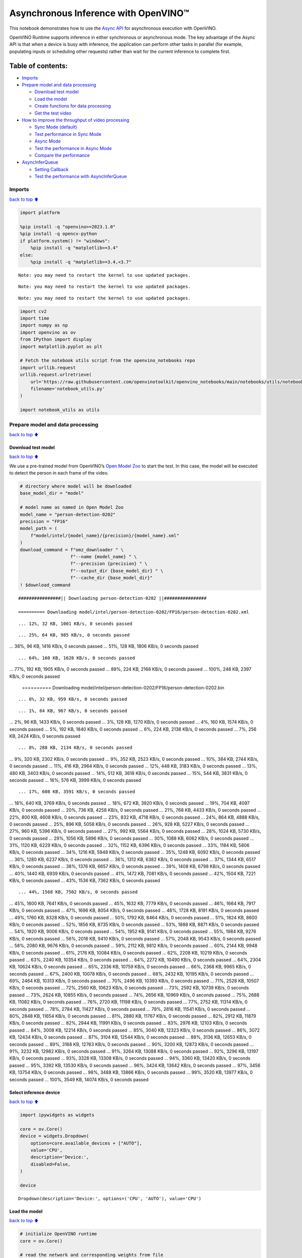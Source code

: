 Asynchronous Inference with OpenVINO™
=====================================

This notebook demonstrates how to use the `Async
API <https://docs.openvino.ai/2024/openvino-workflow/running-inference/optimize-inference/general-optimizations.html>`__
for asynchronous execution with OpenVINO.

OpenVINO Runtime supports inference in either synchronous or
asynchronous mode. The key advantage of the Async API is that when a
device is busy with inference, the application can perform other tasks
in parallel (for example, populating inputs or scheduling other
requests) rather than wait for the current inference to complete first.

Table of contents:
^^^^^^^^^^^^^^^^^^

-  `Imports <#imports>`__
-  `Prepare model and data
   processing <#prepare-model-and-data-processing>`__

   -  `Download test model <#download-test-model>`__
   -  `Load the model <#load-the-model>`__
   -  `Create functions for data
      processing <#create-functions-for-data-processing>`__
   -  `Get the test video <#get-the-test-video>`__

-  `How to improve the throughput of video
   processing <#how-to-improve-the-throughput-of-video-processing>`__

   -  `Sync Mode (default) <#sync-mode-default>`__
   -  `Test performance in Sync Mode <#test-performance-in-sync-mode>`__
   -  `Async Mode <#async-mode>`__
   -  `Test the performance in Async
      Mode <#test-the-performance-in-async-mode>`__
   -  `Compare the performance <#compare-the-performance>`__

-  `AsyncInferQueue <#asyncinferqueue>`__

   -  `Setting Callback <#setting-callback>`__
   -  `Test the performance with
      AsyncInferQueue <#test-the-performance-with-asyncinferqueue>`__

Imports
-------

`back to top ⬆️ <#table-of-contents>`__

.. code:: ipython3

    import platform
    
    %pip install -q "openvino>=2023.1.0"
    %pip install -q opencv-python 
    if platform.system() != "windows":
        %pip install -q "matplotlib>=3.4"
    else:
        %pip install -q "matplotlib>=3.4,<3.7"


.. parsed-literal::

    Note: you may need to restart the kernel to use updated packages.


.. parsed-literal::

    Note: you may need to restart the kernel to use updated packages.


.. parsed-literal::

    Note: you may need to restart the kernel to use updated packages.


.. code:: ipython3

    import cv2
    import time
    import numpy as np
    import openvino as ov
    from IPython import display
    import matplotlib.pyplot as plt
    
    # Fetch the notebook utils script from the openvino_notebooks repo
    import urllib.request
    urllib.request.urlretrieve(
        url='https://raw.githubusercontent.com/openvinotoolkit/openvino_notebooks/main/notebooks/utils/notebook_utils.py',
        filename='notebook_utils.py'
    )
    
    import notebook_utils as utils

Prepare model and data processing
---------------------------------

`back to top ⬆️ <#table-of-contents>`__

Download test model
~~~~~~~~~~~~~~~~~~~

`back to top ⬆️ <#table-of-contents>`__

We use a pre-trained model from OpenVINO’s `Open Model
Zoo <https://docs.openvino.ai/2024/documentation/legacy-features/model-zoo.html>`__
to start the test. In this case, the model will be executed to detect
the person in each frame of the video.

.. code:: ipython3

    # directory where model will be downloaded
    base_model_dir = "model"
    
    # model name as named in Open Model Zoo
    model_name = "person-detection-0202"
    precision = "FP16"
    model_path = (
        f"model/intel/{model_name}/{precision}/{model_name}.xml"
    )
    download_command = f"omz_downloader " \
                       f"--name {model_name} " \
                       f"--precision {precision} " \
                       f"--output_dir {base_model_dir} " \
                       f"--cache_dir {base_model_dir}"
    ! $download_command


.. parsed-literal::

    ################|| Downloading person-detection-0202 ||################
    
    ========== Downloading model/intel/person-detection-0202/FP16/person-detection-0202.xml


.. parsed-literal::

    ... 12%, 32 KB, 1001 KB/s, 0 seconds passed

.. parsed-literal::

    ... 25%, 64 KB, 985 KB/s, 0 seconds passed
... 38%, 96 KB, 1416 KB/s, 0 seconds passed
... 51%, 128 KB, 1806 KB/s, 0 seconds passed

.. parsed-literal::

    ... 64%, 160 KB, 1628 KB/s, 0 seconds passed
... 77%, 192 KB, 1905 KB/s, 0 seconds passed
... 89%, 224 KB, 2168 KB/s, 0 seconds passed
... 100%, 248 KB, 2397 KB/s, 0 seconds passed

    
    ========== Downloading model/intel/person-detection-0202/FP16/person-detection-0202.bin


.. parsed-literal::

    ... 0%, 32 KB, 959 KB/s, 0 seconds passed

.. parsed-literal::

    ... 1%, 64 KB, 967 KB/s, 0 seconds passed
... 2%, 96 KB, 1433 KB/s, 0 seconds passed
... 3%, 128 KB, 1270 KB/s, 0 seconds passed
... 4%, 160 KB, 1574 KB/s, 0 seconds passed
... 5%, 192 KB, 1840 KB/s, 0 seconds passed
... 6%, 224 KB, 2138 KB/s, 0 seconds passed
... 7%, 256 KB, 2424 KB/s, 0 seconds passed

.. parsed-literal::

    ... 8%, 288 KB, 2134 KB/s, 0 seconds passed
... 9%, 320 KB, 2302 KB/s, 0 seconds passed
... 9%, 352 KB, 2523 KB/s, 0 seconds passed
... 10%, 384 KB, 2744 KB/s, 0 seconds passed
... 11%, 416 KB, 2964 KB/s, 0 seconds passed
... 12%, 448 KB, 3183 KB/s, 0 seconds passed
... 13%, 480 KB, 3403 KB/s, 0 seconds passed
... 14%, 512 KB, 3618 KB/s, 0 seconds passed
... 15%, 544 KB, 3831 KB/s, 0 seconds passed
... 16%, 576 KB, 3999 KB/s, 0 seconds passed

.. parsed-literal::

    ... 17%, 608 KB, 3591 KB/s, 0 seconds passed
... 18%, 640 KB, 3769 KB/s, 0 seconds passed
... 18%, 672 KB, 3920 KB/s, 0 seconds passed
... 19%, 704 KB, 4097 KB/s, 0 seconds passed
... 20%, 736 KB, 4258 KB/s, 0 seconds passed
... 21%, 768 KB, 4433 KB/s, 0 seconds passed
... 22%, 800 KB, 4608 KB/s, 0 seconds passed
... 23%, 832 KB, 4718 KB/s, 0 seconds passed
... 24%, 864 KB, 4888 KB/s, 0 seconds passed
... 25%, 896 KB, 5058 KB/s, 0 seconds passed
... 26%, 928 KB, 5227 KB/s, 0 seconds passed
... 27%, 960 KB, 5396 KB/s, 0 seconds passed
... 27%, 992 KB, 5564 KB/s, 0 seconds passed
... 28%, 1024 KB, 5730 KB/s, 0 seconds passed
... 29%, 1056 KB, 5896 KB/s, 0 seconds passed
... 30%, 1088 KB, 6062 KB/s, 0 seconds passed
... 31%, 1120 KB, 6229 KB/s, 0 seconds passed
... 32%, 1152 KB, 6396 KB/s, 0 seconds passed
... 33%, 1184 KB, 5806 KB/s, 0 seconds passed
... 34%, 1216 KB, 5948 KB/s, 0 seconds passed
... 35%, 1248 KB, 6092 KB/s, 0 seconds passed
... 36%, 1280 KB, 6237 KB/s, 0 seconds passed
... 36%, 1312 KB, 6382 KB/s, 0 seconds passed
... 37%, 1344 KB, 6517 KB/s, 0 seconds passed
... 38%, 1376 KB, 6657 KB/s, 0 seconds passed
... 39%, 1408 KB, 6798 KB/s, 0 seconds passed
... 40%, 1440 KB, 6939 KB/s, 0 seconds passed
... 41%, 1472 KB, 7081 KB/s, 0 seconds passed
... 42%, 1504 KB, 7221 KB/s, 0 seconds passed
... 43%, 1536 KB, 7362 KB/s, 0 seconds passed

.. parsed-literal::

    ... 44%, 1568 KB, 7502 KB/s, 0 seconds passed
... 45%, 1600 KB, 7641 KB/s, 0 seconds passed
... 45%, 1632 KB, 7779 KB/s, 0 seconds passed
... 46%, 1664 KB, 7917 KB/s, 0 seconds passed
... 47%, 1696 KB, 8054 KB/s, 0 seconds passed
... 48%, 1728 KB, 8191 KB/s, 0 seconds passed
... 49%, 1760 KB, 8328 KB/s, 0 seconds passed
... 50%, 1792 KB, 8464 KB/s, 0 seconds passed
... 51%, 1824 KB, 8600 KB/s, 0 seconds passed
... 52%, 1856 KB, 8735 KB/s, 0 seconds passed
... 53%, 1888 KB, 8871 KB/s, 0 seconds passed
... 54%, 1920 KB, 9006 KB/s, 0 seconds passed
... 54%, 1952 KB, 9141 KB/s, 0 seconds passed
... 55%, 1984 KB, 9276 KB/s, 0 seconds passed
... 56%, 2016 KB, 9410 KB/s, 0 seconds passed
... 57%, 2048 KB, 9543 KB/s, 0 seconds passed
... 58%, 2080 KB, 9676 KB/s, 0 seconds passed
... 59%, 2112 KB, 9812 KB/s, 0 seconds passed
... 60%, 2144 KB, 9948 KB/s, 0 seconds passed
... 61%, 2176 KB, 10084 KB/s, 0 seconds passed
... 62%, 2208 KB, 10219 KB/s, 0 seconds passed
... 63%, 2240 KB, 10354 KB/s, 0 seconds passed
... 64%, 2272 KB, 10490 KB/s, 0 seconds passed
... 64%, 2304 KB, 10624 KB/s, 0 seconds passed
... 65%, 2336 KB, 10759 KB/s, 0 seconds passed
... 66%, 2368 KB, 9965 KB/s, 0 seconds passed
... 67%, 2400 KB, 10078 KB/s, 0 seconds passed
... 68%, 2432 KB, 10195 KB/s, 0 seconds passed
... 69%, 2464 KB, 10313 KB/s, 0 seconds passed
... 70%, 2496 KB, 10393 KB/s, 0 seconds passed
... 71%, 2528 KB, 10507 KB/s, 0 seconds passed
... 72%, 2560 KB, 10623 KB/s, 0 seconds passed
... 73%, 2592 KB, 10739 KB/s, 0 seconds passed
... 73%, 2624 KB, 10855 KB/s, 0 seconds passed
... 74%, 2656 KB, 10969 KB/s, 0 seconds passed
... 75%, 2688 KB, 11082 KB/s, 0 seconds passed
... 76%, 2720 KB, 11198 KB/s, 0 seconds passed
... 77%, 2752 KB, 11314 KB/s, 0 seconds passed
... 78%, 2784 KB, 11427 KB/s, 0 seconds passed
... 79%, 2816 KB, 11541 KB/s, 0 seconds passed
... 80%, 2848 KB, 11654 KB/s, 0 seconds passed
... 81%, 2880 KB, 11767 KB/s, 0 seconds passed
... 82%, 2912 KB, 11879 KB/s, 0 seconds passed
... 82%, 2944 KB, 11991 KB/s, 0 seconds passed
... 83%, 2976 KB, 12103 KB/s, 0 seconds passed
... 84%, 3008 KB, 12214 KB/s, 0 seconds passed
... 85%, 3040 KB, 12323 KB/s, 0 seconds passed
... 86%, 3072 KB, 12434 KB/s, 0 seconds passed
... 87%, 3104 KB, 12544 KB/s, 0 seconds passed
... 88%, 3136 KB, 12653 KB/s, 0 seconds passed
... 89%, 3168 KB, 12763 KB/s, 0 seconds passed
... 90%, 3200 KB, 12873 KB/s, 0 seconds passed
... 91%, 3232 KB, 12982 KB/s, 0 seconds passed
... 91%, 3264 KB, 13088 KB/s, 0 seconds passed
... 92%, 3296 KB, 13197 KB/s, 0 seconds passed
... 93%, 3328 KB, 13308 KB/s, 0 seconds passed
... 94%, 3360 KB, 13420 KB/s, 0 seconds passed
... 95%, 3392 KB, 13530 KB/s, 0 seconds passed
... 96%, 3424 KB, 13642 KB/s, 0 seconds passed
... 97%, 3456 KB, 13754 KB/s, 0 seconds passed
... 98%, 3488 KB, 13866 KB/s, 0 seconds passed
... 99%, 3520 KB, 13977 KB/s, 0 seconds passed
... 100%, 3549 KB, 14074 KB/s, 0 seconds passed

    


Select inference device
~~~~~~~~~~~~~~~~~~~~~~~

`back to top ⬆️ <#table-of-contents>`__

.. code:: ipython3

    import ipywidgets as widgets
    
    core = ov.Core()
    device = widgets.Dropdown(
        options=core.available_devices + ["AUTO"],
        value='CPU',
        description='Device:',
        disabled=False,
    )
    
    device




.. parsed-literal::

    Dropdown(description='Device:', options=('CPU', 'AUTO'), value='CPU')



Load the model
~~~~~~~~~~~~~~

`back to top ⬆️ <#table-of-contents>`__

.. code:: ipython3

    # initialize OpenVINO runtime
    core = ov.Core()
    
    # read the network and corresponding weights from file
    model = core.read_model(model=model_path)
    
    # compile the model for the CPU (you can choose manually CPU, GPU etc.)
    # or let the engine choose the best available device (AUTO)
    compiled_model = core.compile_model(model=model, device_name=device.value)
    
    # get input node
    input_layer_ir = model.input(0)
    N, C, H, W = input_layer_ir.shape
    shape = (H, W)

Create functions for data processing
~~~~~~~~~~~~~~~~~~~~~~~~~~~~~~~~~~~~

`back to top ⬆️ <#table-of-contents>`__

.. code:: ipython3

    def preprocess(image):
        """
        Define the preprocess function for input data
        
        :param: image: the orignal input frame
        :returns:
                resized_image: the image processed
        """
        resized_image = cv2.resize(image, shape)
        resized_image = cv2.cvtColor(np.array(resized_image), cv2.COLOR_BGR2RGB)
        resized_image = resized_image.transpose((2, 0, 1))
        resized_image = np.expand_dims(resized_image, axis=0).astype(np.float32)
        return resized_image
    
    
    def postprocess(result, image, fps):
        """
        Define the postprocess function for output data
        
        :param: result: the inference results
                image: the orignal input frame
                fps: average throughput calculated for each frame
        :returns:
                image: the image with bounding box and fps message
        """
        detections = result.reshape(-1, 7)
        for i, detection in enumerate(detections):
            _, image_id, confidence, xmin, ymin, xmax, ymax = detection
            if confidence > 0.5:
                xmin = int(max((xmin * image.shape[1]), 10))
                ymin = int(max((ymin * image.shape[0]), 10))
                xmax = int(min((xmax * image.shape[1]), image.shape[1] - 10))
                ymax = int(min((ymax * image.shape[0]), image.shape[0] - 10))
                cv2.rectangle(image, (xmin, ymin), (xmax, ymax), (0, 255, 0), 2)
                cv2.putText(image, str(round(fps, 2)) + " fps", (5, 20), cv2.FONT_HERSHEY_SIMPLEX, 0.7, (0, 255, 0), 3) 
        return image

Get the test video
~~~~~~~~~~~~~~~~~~

`back to top ⬆️ <#table-of-contents>`__

.. code:: ipython3

    video_path = 'https://storage.openvinotoolkit.org/repositories/openvino_notebooks/data/data/video/CEO%20Pat%20Gelsinger%20on%20Leading%20Intel.mp4'

How to improve the throughput of video processing
-------------------------------------------------

`back to top ⬆️ <#table-of-contents>`__

Below, we compare the performance of the synchronous and async-based
approaches:

Sync Mode (default)
~~~~~~~~~~~~~~~~~~~

`back to top ⬆️ <#table-of-contents>`__

Let us see how video processing works with the default approach. Using
the synchronous approach, the frame is captured with OpenCV and then
immediately processed:

.. figure:: https://user-images.githubusercontent.com/91237924/168452573-d354ea5b-7966-44e5-813d-f9053be4338a.png
   :alt: drawing

   drawing

::

   while(true) {
   // capture frame
   // populate CURRENT InferRequest
   // Infer CURRENT InferRequest
   //this call is synchronous
   // display CURRENT result
   }

\``\`

.. code:: ipython3

    def sync_api(source, flip, fps, use_popup, skip_first_frames):
        """
        Define the main function for video processing in sync mode
        
        :param: source: the video path or the ID of your webcam
        :returns:
                sync_fps: the inference throughput in sync mode
        """
        frame_number = 0
        infer_request = compiled_model.create_infer_request()
        player = None
        try:
            # Create a video player
            player = utils.VideoPlayer(source, flip=flip, fps=fps, skip_first_frames=skip_first_frames)
            # Start capturing
            start_time = time.time()
            player.start()
            if use_popup:
                title = "Press ESC to Exit"
                cv2.namedWindow(title, cv2.WINDOW_GUI_NORMAL | cv2.WINDOW_AUTOSIZE)
            while True:
                frame = player.next()
                if frame is None:
                    print("Source ended")
                    break
                resized_frame = preprocess(frame)
                infer_request.set_tensor(input_layer_ir, ov.Tensor(resized_frame))
                # Start the inference request in synchronous mode 
                infer_request.infer()
                res = infer_request.get_output_tensor(0).data
                stop_time = time.time()
                total_time = stop_time - start_time
                frame_number = frame_number + 1
                sync_fps = frame_number / total_time 
                frame = postprocess(res, frame, sync_fps)
                # Display the results
                if use_popup:
                    cv2.imshow(title, frame)
                    key = cv2.waitKey(1)
                    # escape = 27
                    if key == 27:
                        break
                else:
                    # Encode numpy array to jpg
                    _, encoded_img = cv2.imencode(".jpg", frame, params=[cv2.IMWRITE_JPEG_QUALITY, 90])
                    # Create IPython image
                    i = display.Image(data=encoded_img)
                    # Display the image in this notebook
                    display.clear_output(wait=True)
                    display.display(i)         
        # ctrl-c
        except KeyboardInterrupt:
            print("Interrupted")
        # Any different error
        except RuntimeError as e:
            print(e)
        finally:
            if use_popup:
                cv2.destroyAllWindows()
            if player is not None:
                # stop capturing
                player.stop()
            return sync_fps

Test performance in Sync Mode
~~~~~~~~~~~~~~~~~~~~~~~~~~~~~

`back to top ⬆️ <#table-of-contents>`__

.. code:: ipython3

    sync_fps = sync_api(source=video_path, flip=False, fps=30, use_popup=False, skip_first_frames=800)
    print(f"average throuput in sync mode: {sync_fps:.2f} fps")



.. image:: 115-async-api-with-output_files/115-async-api-with-output_17_0.png


.. parsed-literal::

    Source ended
    average throuput in sync mode: 43.75 fps


Async Mode
~~~~~~~~~~

`back to top ⬆️ <#table-of-contents>`__

Let us see how the OpenVINO Async API can improve the overall frame rate
of an application. The key advantage of the Async approach is as
follows: while a device is busy with the inference, the application can
do other things in parallel (for example, populating inputs or
scheduling other requests) rather than wait for the current inference to
complete first.

.. figure:: https://user-images.githubusercontent.com/91237924/168452572-c2ff1c59-d470-4b85-b1f6-b6e1dac9540e.png
   :alt: drawing

   drawing

In the example below, inference is applied to the results of the video
decoding. So it is possible to keep multiple infer requests, and while
the current request is processed, the input frame for the next is being
captured. This essentially hides the latency of capturing, so that the
overall frame rate is rather determined only by the slowest part of the
pipeline (decoding vs inference) and not by the sum of the stages.

::

   while(true) {
   // capture frame
   // populate NEXT InferRequest
   // start NEXT InferRequest
   // this call is async and returns immediately
   // wait for the CURRENT InferRequest
   // display CURRENT result
   // swap CURRENT and NEXT InferRequests
   }

.. code:: ipython3

    def async_api(source, flip, fps, use_popup, skip_first_frames):
        """
        Define the main function for video processing in async mode
        
        :param: source: the video path or the ID of your webcam
        :returns:
                async_fps: the inference throughput in async mode
        """
        frame_number = 0
        # Create 2 infer requests
        curr_request = compiled_model.create_infer_request()
        next_request = compiled_model.create_infer_request()
        player = None
        async_fps = 0
        try:
            # Create a video player
            player = utils.VideoPlayer(source, flip=flip, fps=fps, skip_first_frames=skip_first_frames)
            # Start capturing
            start_time = time.time()
            player.start()
            if use_popup:
                title = "Press ESC to Exit"
                cv2.namedWindow(title, cv2.WINDOW_GUI_NORMAL | cv2.WINDOW_AUTOSIZE)
            # Capture CURRENT frame
            frame = player.next()
            resized_frame = preprocess(frame)
            curr_request.set_tensor(input_layer_ir, ov.Tensor(resized_frame))
            # Start the CURRENT inference request
            curr_request.start_async()
            while True:
                # Capture NEXT frame
                next_frame = player.next()
                if next_frame is None:
                    print("Source ended")
                    break
                resized_frame = preprocess(next_frame)
                next_request.set_tensor(input_layer_ir, ov.Tensor(resized_frame))
                # Start the NEXT inference request
                next_request.start_async()
                # Waiting for CURRENT inference result
                curr_request.wait()
                res = curr_request.get_output_tensor(0).data
                stop_time = time.time()
                total_time = stop_time - start_time
                frame_number = frame_number + 1
                async_fps = frame_number / total_time  
                frame = postprocess(res, frame, async_fps)
                # Display the results
                if use_popup:
                    cv2.imshow(title, frame)
                    key = cv2.waitKey(1)
                    # escape = 27
                    if key == 27:
                        break
                else:
                    # Encode numpy array to jpg
                    _, encoded_img = cv2.imencode(".jpg", frame, params=[cv2.IMWRITE_JPEG_QUALITY, 90])
                    # Create IPython image
                    i = display.Image(data=encoded_img)
                    # Display the image in this notebook
                    display.clear_output(wait=True)
                    display.display(i)
                # Swap CURRENT and NEXT frames
                frame = next_frame
                # Swap CURRENT and NEXT infer requests
                curr_request, next_request = next_request, curr_request         
        # ctrl-c
        except KeyboardInterrupt:
            print("Interrupted")
        # Any different error
        except RuntimeError as e:
            print(e)
        finally:
            if use_popup:
                cv2.destroyAllWindows()
            if player is not None:
                # stop capturing
                player.stop()
            return async_fps

Test the performance in Async Mode
~~~~~~~~~~~~~~~~~~~~~~~~~~~~~~~~~~

`back to top ⬆️ <#table-of-contents>`__

.. code:: ipython3

    async_fps = async_api(source=video_path, flip=False, fps=30, use_popup=False, skip_first_frames=800)
    print(f"average throuput in async mode: {async_fps:.2f} fps")



.. image:: 115-async-api-with-output_files/115-async-api-with-output_21_0.png


.. parsed-literal::

    Source ended
    average throuput in async mode: 75.11 fps


Compare the performance
~~~~~~~~~~~~~~~~~~~~~~~

`back to top ⬆️ <#table-of-contents>`__

.. code:: ipython3

    width = 0.4
    fontsize = 14
    
    plt.rc('font', size=fontsize)
    fig, ax = plt.subplots(1, 1, figsize=(10, 8))
    
    rects1 = ax.bar([0], sync_fps, width, color='#557f2d')
    rects2 = ax.bar([width], async_fps, width)
    ax.set_ylabel("frames per second")
    ax.set_xticks([0, width]) 
    ax.set_xticklabels(["Sync mode", "Async mode"])
    ax.set_xlabel("Higher is better")
    
    fig.suptitle('Sync mode VS Async mode')
    fig.tight_layout()
    
    plt.show()



.. image:: 115-async-api-with-output_files/115-async-api-with-output_23_0.png


``AsyncInferQueue``
-------------------

`back to top ⬆️ <#table-of-contents>`__

Asynchronous mode pipelines can be supported with the
`AsyncInferQueue <https://docs.openvino.ai/2024/openvino-workflow/running-inference/integrate-openvino-with-your-application/python-api-exclusives.html#asyncinferqueue>`__
wrapper class. This class automatically spawns the pool of
``InferRequest`` objects (also called “jobs”) and provides
synchronization mechanisms to control the flow of the pipeline. It is a
simpler way to manage the infer request queue in Asynchronous mode.

Setting Callback
~~~~~~~~~~~~~~~~

`back to top ⬆️ <#table-of-contents>`__

When ``callback`` is set, any job that ends inference calls upon the
Python function. The ``callback`` function must have two arguments: one
is the request that calls the ``callback``, which provides the
``InferRequest`` API; the other is called “user data”, which provides
the possibility of passing runtime values.

.. code:: ipython3

    def callback(infer_request, info) -> None:
        """
        Define the callback function for postprocessing
        
        :param: infer_request: the infer_request object
                info: a tuple includes original frame and starts time
        :returns:
                None
        """
        global frame_number
        global total_time
        global inferqueue_fps
        stop_time = time.time()
        frame, start_time = info
        total_time = stop_time - start_time
        frame_number = frame_number + 1
        inferqueue_fps = frame_number / total_time
        
        res = infer_request.get_output_tensor(0).data[0]
        frame = postprocess(res, frame, inferqueue_fps)
        # Encode numpy array to jpg
        _, encoded_img = cv2.imencode(".jpg", frame, params=[cv2.IMWRITE_JPEG_QUALITY, 90])
        # Create IPython image
        i = display.Image(data=encoded_img)
        # Display the image in this notebook
        display.clear_output(wait=True)
        display.display(i)

.. code:: ipython3

    def inferqueue(source, flip, fps, skip_first_frames) -> None:
        """
        Define the main function for video processing with async infer queue
        
        :param: source: the video path or the ID of your webcam
        :retuns:
            None
        """
        # Create infer requests queue
        infer_queue = ov.AsyncInferQueue(compiled_model, 2)
        infer_queue.set_callback(callback)
        player = None
        try:
            # Create a video player
            player = utils.VideoPlayer(source, flip=flip, fps=fps, skip_first_frames=skip_first_frames)
            # Start capturing
            start_time = time.time()
            player.start()
            while True:
                # Capture frame
                frame = player.next()
                if frame is None:
                    print("Source ended")
                    break
                resized_frame = preprocess(frame)
                # Start the inference request with async infer queue 
                infer_queue.start_async({input_layer_ir.any_name: resized_frame}, (frame, start_time))
        except KeyboardInterrupt:
            print("Interrupted")
        # Any different error
        except RuntimeError as e:
            print(e)
        finally:
            infer_queue.wait_all()
            player.stop()

Test the performance with ``AsyncInferQueue``
~~~~~~~~~~~~~~~~~~~~~~~~~~~~~~~~~~~~~~~~~~~~~

`back to top ⬆️ <#table-of-contents>`__

.. code:: ipython3

    frame_number = 0
    total_time = 0
    inferqueue(source=video_path, flip=False, fps=30, skip_first_frames=800)
    print(f"average throughput in async mode with async infer queue: {inferqueue_fps:.2f} fps")



.. image:: 115-async-api-with-output_files/115-async-api-with-output_29_0.png


.. parsed-literal::

    average throughput in async mode with async infer queue: 111.02 fps

